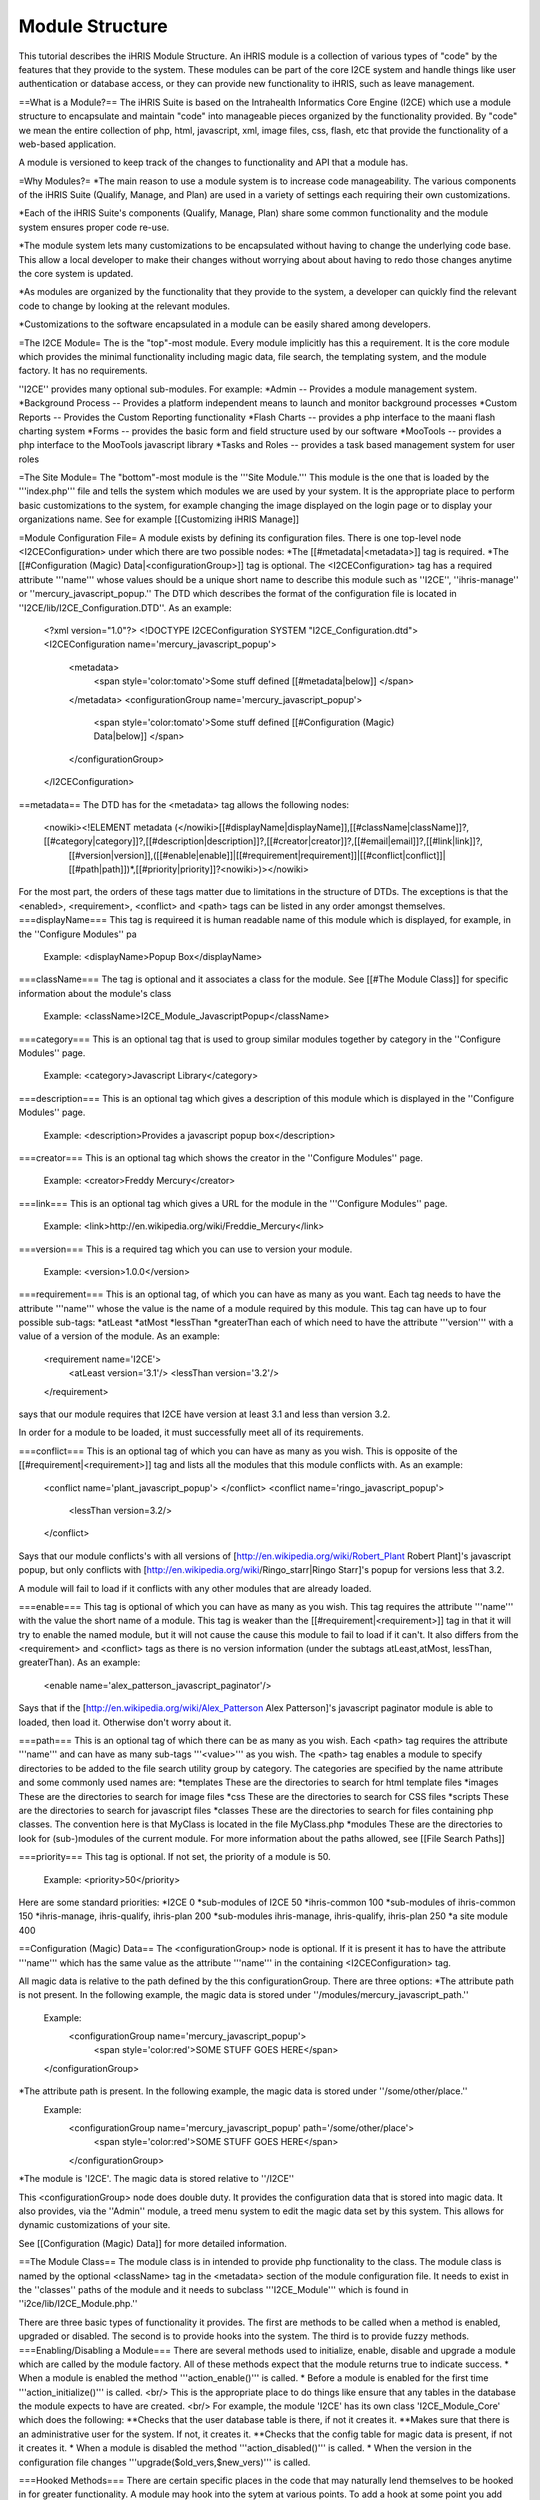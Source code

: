 Module Structure
================

This tutorial describes the iHRIS Module Structure.  An iHRIS module is a collection of various types of "code" by the features that they provide to the system.  These modules can be part of the core I2CE system and handle things like user 
authentication or database access, or they can provide new functionality to iHRIS, such as leave management.


==What is a Module?==
The iHRIS Suite is based on the Intrahealth Informatics Core Engine (I2CE) which use a module structure to encapsulate and maintain "code" into manageable pieces organized by the functionality provided.  By "code" we mean the entire collection of php, html, javascript, xml, image files, css, flash, etc that provide the functionality of a web-based application.


A module is versioned to keep track of the changes to functionality and API that a module has.

=Why Modules?=
*The main reason to use a module system is to increase code manageability.  The various components of the iHRIS Suite (Qualify, Manage, and Plan) are used in a variety of settings each requiring their own customizations.  

*Each of the iHRIS Suite's components (Qualify, Manage, Plan) share some common functionality and the module system ensures proper code re-use.

*The module system lets many customizations to be encapsulated without having to change the underlying code base.   This allow a local developer to make their changes without worrying about about having to redo those changes anytime the core system is updated.

*As modules are organized by the functionality that they provide to the system, a developer can quickly find the relevant code to change by looking at the relevant modules.

*Customizations to the software encapsulated in a module can be easily shared among developers.

=The I2CE Module=
The is the "top"-most module.  Every module implicitly has this a requirement.  It is the core module which provides the minimal functionality including magic data, file search, the templating system, and the module factory.   It has no requirements.

''I2CE'' provides many optional sub-modules.  For example:
*Admin -- Provides a module management system.
*Background Process -- Provides a platform independent means to launch and monitor background processes
*Custom Reports -- Provides the Custom Reporting functionality
*Flash Charts -- provides a  php interface to the maani flash charting system
*Forms -- provides the basic form and field structure used by our software
*MooTools -- provides a php interface to the MooTools javascript library
*Tasks and Roles -- provides a task based management system for user roles

=The Site Module=
The "bottom"-most module is the '''Site Module.'''  This module is the one that is loaded by the '''index.php''' file and tells the system which modules we are used by your system.  It is the appropriate place to perform basic customizations to the system, for example changing the image displayed on the login page or to display your organizations name.  See for example [[Customizing iHRIS Manage]]

=Module Configuration File=
A module exists by defining its configuration files.  There is one top-level node <I2CEConfiguration> under which there are two possible nodes:
*The [[#metadata|<metadata>]] tag is required.
*The [[#Configuration (Magic) Data|<configurationGroup>]] tag is optional.  
The <I2CEConfiguration> tag has a required attribute '''name''' whose values should be a unique short name to describe this module such as ''I2CE'', ''ihris-manage'' or ''mercury_javascript_popup.''  
The DTD which describes the format of the configuration file is located in ''I2CE/lib/I2CE_Configuration.DTD''.  As an example:
 <?xml version="1.0"?>  
 <!DOCTYPE I2CEConfiguration SYSTEM "I2CE_Configuration.dtd">
 <I2CEConfiguration name='mercury_javascript_popup'>     
   <metadata>
     <span style='color:tomato'>Some stuff defined [[#metadata|below]] </span>
   </metadata>
   <configurationGroup name='mercury_javascript_popup'>
     <span style='color:tomato'>Some stuff defined [[#Configuration (Magic) Data|below]] </span>
   </configurationGroup>
 </I2CEConfiguration>

==metadata==
The DTD has for the <metadata> tag allows the following nodes:
 <nowiki><!ELEMENT metadata (</nowiki>[[#displayName|displayName]],[[#className|className]]?,[[#category|category]]?,[[#description|description]]?,[[#creator|creator]]?,[[#email|email]]?,[[#link|link]]?,
   [[#version|version]],([[#enable|enable]]|[[#requirement|requirement]]|[[#conflict|conflict]]|[[#path|path]])*,[[#priority|priority]]?<nowiki>)></nowiki>
For the most part, the orders of these tags matter due to limitations in the structure of DTDs.  The exceptions is that the <enabled>, <requirement>, <conflict> and <path> tags can be listed in any order amongst themselves.
===displayName===
This tag is requireed it is human readable name of this module which is displayed, for example, in the ''Configure Modules'' pa
 Example: <displayName>Popup Box</displayName>
===className===
The tag is optional and it associates a class for the module.  See [[#The Module Class]] for specific information about the module's class
 Example: <className>I2CE_Module_JavascriptPopup</className>
===category===
This is an optional tag that is used to group similar modules together by category in the ''Configure Modules'' page.
 Example: <category>Javascript Library</category>
===description===
This is an optional tag which gives a description of this module which is displayed in the ''Configure Modules'' page.
 Example: <description>Provides a javascript popup box</description>
===creator===
This is an optional tag which shows the creator in the ''Configure Modules'' page.
 Example: <creator>Freddy Mercury</creator>
===link===
This is an optional tag which gives a URL for the module in the '''Configure Modules'' page.
 Example: <link>http://en.wikipedia.org/wiki/Freddie_Mercury</link>
===version===
This is a required tag which you can use to version your module.
 Example: <version>1.0.0</version>
===requirement===
This is an optional tag, of which you can have as many as you want.  Each tag needs to have the attribute '''name''' whose the value is the name of a module required by this module.  This tag can have up to four possible sub-tags:
*atLeast
*atMost
*lessThan
*greaterThan
each of which need to have the attribute '''version''' with a value of a version of the module. As an example:
 <requirement name='I2CE'>
  <atLeast version='3.1'/>
  <lessThan version='3.2'/>
 </requirement>
says that our module requires that I2CE have version at least 3.1 and less than version 3.2.

In order for a module to be loaded, it must successfully meet all of its requirements.

===conflict===
This is an optional tag of which you can have as many as you wish.  This is opposite of the [[#requirement|<requirement>]] tag and lists all the modules that this module conflicts with.  As an example:
 <conflict name='plant_javascript_popup'>
 </conflict>
 <conflict name='ringo_javascript_popup'>
   <lessThan version=3.2/>
 </conflict>
Says that our module conflicts's with all versions of [http://en.wikipedia.org/wiki/Robert_Plant Robert Plant]'s javascript popup, but only conflicts with [http://en.wikipedia.org/wiki/Ringo_starr|Ringo Starr]'s popup for versions less that 3.2.

A module will fail to load if it conflicts with any other modules that are already loaded.

===enable===
This tag is optional of which you can have as many as you wish.  This tag requires the attribute '''name''' with the value the short name of a module. This tag is weaker than the [[#requirement|<requirement>]] tag in that it will try to enable the named module, but it will not cause the cause this module to fail to load if it can't.  It also differs from the <requirement> and <conflict> tags as there is no version information (under the subtags atLeast,atMost, lessThan, greaterThan). As an example:
 <enable name='alex_patterson_javascript_paginator'/>
Says that if the [http://en.wikipedia.org/wiki/Alex_Patterson Alex Patterson]'s javascript paginator module is able to loaded, then load it.  Otherwise don't worry about it.

===path===
This is an optional tag of which there can be as many as you wish. Each <path> tag requires the attribute '''name''' and can have as many sub-tags '''<value>''' as you wish.   The <path> tag enables a module to specify directories to be added to the file search utility group by category.  The categories are specified by the name attribute and some commonly used names are:
*templates These are the directories to search for html template files
*images These are the directories to search for image files 
*css These are the directories to search for CSS files
*scripts These are the directories to search for javascript files
*classes These are the directories to search for files containing php classes.  The convention here is that MyClass is located in the file MyClass.php
*modules These are the directories to look for (sub-)modules of the current module.
For more information about the paths allowed, see [[File Search Paths]]

===priority===
This tag is optional.  If not set, the priority of a module is 50.
 Example: <priority>50</priority>
Here are some standard priorities:
*I2CE 0
*sub-modules of I2CE 50
*ihris-common 100
*sub-modules of ihris-common 150
*ihris-manage, ihris-qualify, ihris-plan 200
*sub-modules ihris-manage, ihris-qualify, ihris-plan 250
*a site module 400

==Configuration (Magic) Data==
The <configurationGroup> node is optional.  If it is present it has to have the attribute '''name''' which has the same value as the attribute '''name''' in the containing <I2CEConfiguration> tag.  

All magic data is relative to the path defined by the this configurationGroup.  There are three options:
*The attribute path is not present.  In the following example, the magic data is stored under ''/modules/mercury_javascript_path.''
 Example:
  <configurationGroup name='mercury_javascript_popup'>
    <span style='color:red'>SOME STUFF GOES HERE</span>
 </configurationGroup>
*The attribute path is present.  In the following example, the magic data is stored under ''/some/other/place.''
 Example:
  <configurationGroup name='mercury_javascript_popup' path='/some/other/place'>
    <span style='color:red'>SOME STUFF GOES HERE</span>
  </configurationGroup> 
*The module is 'I2CE'.  The magic data is stored relative to ''/I2CE''

This <configurationGroup> node does double duty.  It provides the configuration data that is stored into magic data.  It also provides, via the ''Admin'' module,  a treed menu system to edit the magic data set by this system.  This allows for dynamic customizations of your site.

See [[Configuration (Magic) Data]] for more detailed information.

==The Module Class==
The module class is in intended to provide php functionality to the class.  The module class is named by the optional <className> tag in the <metadata> section of the module configuration file.   It needs to exist in the ''classes'' paths of the module and it needs to subclass '''I2CE_Module''' which is found in ''i2ce/lib/I2CE_Module.php.''

There are three basic types of functionality it provides.  The first are methods to be called when a method is enabled, upgraded or disabled.  The second is to provide hooks into the system.  The third is to provide fuzzy methods.
===Enabling/Disabling a Module===
There are several methods used to initialize, enable, disable  and upgrade a module which are called by the module factory.  All of these methods expect that the module returns true to indicate success.
* When a module is enabled the method '''action_enable()''' is called.
* Before a module is enabled for the first time '''action_initialize()''' is called.  <br/> This is the appropriate place to do things like ensure that any tables in the database the module expects to have are created.  <br/> For example, the module 'I2CE' has its own class 'I2CE_Module_Core' which does the following:
**Checks that the user database table is there, if not it creates it.
**Makes sure that there is an administrative user for the system.  If not, it creates it.
**Checks that the config table for magic data is present, if not it creates it.
* When a module is disabled the method '''action_disabled()''' is called.
* When the version in the configuration file changes '''upgrade($old_vers,$new_vers)''' is called.

===Hooked Methods===
There are certain specific places in the code that may naturally lend themselves to be hooked in for greater functionality. 
A module may hook into the sytem at various points.  To add a hook at some point you add either the
line:
          I2CE_ModuleFactory::callHooks('some_hook_name',$some_argument);
or the line:
          I2CE_ModuleFactory::callHooks('some_hook_name');
I2CE_ModuleFactory will take care of calling all modules that register hooks for that point,with either the one or no arguments as appropriate.  All hooked methods are called (in order of priority).  The result of each hooked methods appended to an array which is then returned back from the callHooks() method.

A module registers the methods to call via its getHooks() method which returns an array with keys the hook name and value the method name in the module's class.

===Fuzzy Methods===
A fuzzy method is a method that a module provides to some other PHP class extended I2CE_Fuzzy via the __call() method. There are three reasons to use fuzzy methods:
*PHP cannot do multiple-inheritance for classes which makes it difficult to combine functionality of two classes into one.  One can always do an interface, but then one has to rewrite a lot of code.
*The second is to provide modular functionality that can be turned on and off.
*The functionality of a class may need to change depending if the class is called from a webserver or from the command line.
The later reason is why they are ''fuzzy:''  the methods may or not be present in the class depending on which modules you have turned on.
The fuzzy methods that a module provides are defined by arrays returned from the methods getMethods() and getCLIMethods().  The results of these methods are processed every time the module is enabled or a change is detected to the module's class source file.  When a module is disabled, the fuzzy methods it provides are removed from the class.

For example the module''FormWorm'''s getMethod() returns:
 array('I2CE_Page->addFormWorm'=>'addFormWorm',
       'I2CE_Template->addFormWorm'=>'addFormWorm'
       )
when the module FormWorm is turned on, this provides the methods addFormWorm() to both the class I2CE_Page and I2CE_Template as well as any child classes of these.  The general form for this array is:
   CLASS->CLASSMETHOD => MODULEMETHOD
where CLASSMETHOD is a fuzzy method provided to the class CLASS.  This fuzzy method is implemented by calling MODULEMETHOD on the instance of the module's class.  The first argument to MODULEMETHOD will be the class that the fuzzy method was called and the remaining arguments are the arguments that CLASSMETHOD was called with.

For example, if $page is an instanceof I2CE_Page then the call:
  $page->addFormWorm($arg1,$arg2) 
results that the module factory will takes its instance, $module, of the I2CE_Module_FormWorm and call:
  $module->addFormWorm($page, $arg1,$arg2);

Fuzzy method will only have access to the public methods and variables of the calling class (I2CE_Page in this example).  Incidentally, this encourages the development of a good API for the calling class.

Like the other components of a module (such as template files), fuzzy methods are prioritized and only the one of the lowest priority is called.  You can see the documentation for the classes I2CE_Module and I2CE_ModuleFactory for more information.
[[Category:Modules]][[Category:Review2013]]
